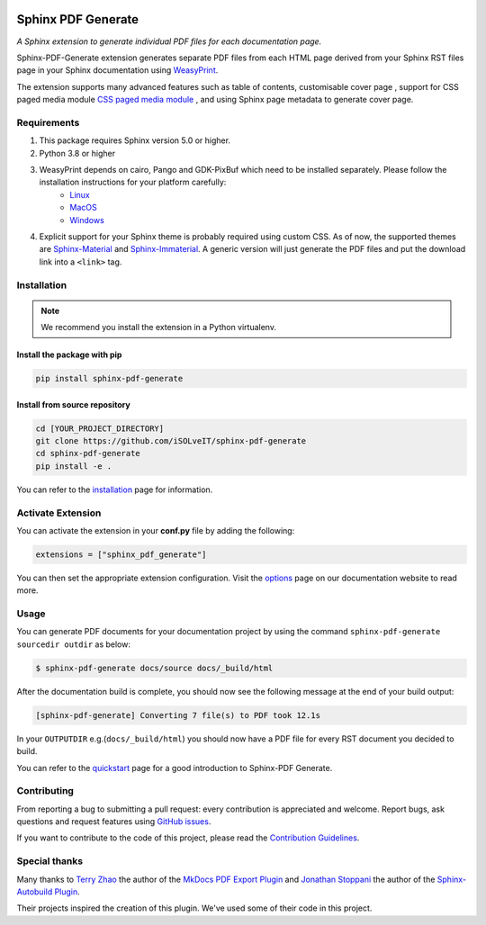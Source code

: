 .. _github-issues: https://github.com/iSOLveIT/sphinx-pdf-generate/issues

.. |github-issues| replace:: GitHub issues

.. _weasyprint-linux: https://weasyprint.readthedocs.io/en/latest/install.html#linux

.. |weasyprint-linux| replace:: Linux

.. _weasyprint-macos: https://weasyprint.readthedocs.io/en/latest/install.html#macos

.. |weasyprint-macos| replace:: MacOS

.. _weasyprint-windows: https://weasyprint.readthedocs.io/en/latest/install.html#windows

.. |weasyprint-windows| replace:: Windows

.. _sphinx-material: https://github.com/bashtage/sphinx-material/

.. |sphinx-material| replace:: Sphinx-Material

.. _sphinx-immaterial: https://github.com/jbms/sphinx-immaterial/

.. |sphinx-immaterial| replace:: Sphinx-Immaterial

.. _contributing: https://isolveit.github.io/sphinx-pdf-generate/contribute.html

.. |contributing| replace:: Contribution Guidelines

.. image:: https://img.shields.io/pypi/dm/sphinx-pdf-generate.svg
   :target: https://pypi.python.org/pypi/sphinx-pdf-generate
   :alt: Downloads
.. image:: https://img.shields.io/pypi/l/sphinx-pdf-generate.svg
   :target: https://pypi.python.org/pypi/sphinx-pdf-generate
   :alt: License
.. image:: https://img.shields.io/pypi/pyversions/sphinx-pdf-generate.svg
   :target: https://pypi.python.org/pypi/sphinx-pdf-generate
   :alt: Supported versions
.. image:: https://github.com/iSOLveIT/sphinx-pdf-generate/actions/workflows/main.yaml/badge.svg
   :target: https://github.com/iSOLveIT/sphnx-pdf-generate/actions/main.yaml
   :alt: GitHub Docs CI Action status
.. image:: https://github.com/iSOLveIT/sphinx-pdf-generate/actions/workflows/ci.yaml/badge.svg
   :target: https://github.com/iSOLveIT/sphinx-pdf-generate/actions
   :alt: GitHub CI Action status
.. image:: https://img.shields.io/pypi/v/sphinx-pdf-generate.svg
   :target: https://pypi.python.org/pypi/sphinx-pdf-generate
   :alt: PyPI Package latest release
.. image:: https://img.shields.io/badge/code%20style-black-000000.svg
   :target: https://github.com/psf/black
   :alt: black code style

Sphinx PDF Generate
===================

*A Sphinx extension to generate individual PDF files for each documentation page.*

Sphinx-PDF-Generate extension generates separate PDF files from each HTML page derived from your Sphinx RST files page
in your Sphinx documentation using `WeasyPrint <http://weasyprint.org/>`_.

The extension supports many advanced features such as table of contents, customisable cover page
, support for CSS paged media module `CSS paged media module <https://developer.mozilla.org/en-US/docs/Web/CSS/@page>`_
, and using Sphinx page metadata to generate cover page.

Requirements
------------

1. This package requires Sphinx version 5.0 or higher.
2. Python 3.8 or higher
3. WeasyPrint depends on cairo, Pango and GDK-PixBuf which need to be installed separately. Please follow the installation instructions for your platform carefully:
    - |weasyprint-linux|_
    - |weasyprint-macos|_
    - |weasyprint-windows|_
4. Explicit support for your Sphinx theme is probably required using custom CSS. As of now, the supported themes are |sphinx-material|_ and |sphinx-immaterial|_.
   A generic version will just generate the PDF files and put the download link into a ``<link>`` tag.

Installation
------------

.. note::

    We recommend you install the extension in a Python virtualenv.

Install the package with pip
++++++++++++++++++++++++++++

.. code-block:: bash

    pip install sphinx-pdf-generate


Install from source repository
++++++++++++++++++++++++++++++

.. code-block:: bash

    cd [YOUR_PROJECT_DIRECTORY]
    git clone https://github.com/iSOLveIT/sphinx-pdf-generate
    cd sphinx-pdf-generate
    pip install -e .

You can refer to the `installation <https://isolveit.github.io/sphinx-pdf-generate/install.html>`_ page for information.

Activate Extension
------------------

You can activate the extension in your **conf.py** file by adding the following:

.. code-block:: python

    extensions = ["sphinx_pdf_generate"]

You can then set the appropriate extension configuration. Visit the `options <https://isolveit.github.io/sphinx-pdf-generate/options.html>`_  page on our documentation website to read more.

Usage
-----
You can generate PDF documents for your documentation project by using the command ``sphinx-pdf-generate sourcedir outdir`` as below:

.. code-block:: bash

    $ sphinx-pdf-generate docs/source docs/_build/html

After the documentation build is complete, you should now see the following message at the end of your build output:

.. code-block:: bash

    [sphinx-pdf-generate] Converting 7 file(s) to PDF took 12.1s

In your ``OUTPUTDIR`` e.g.(``docs/_build/html``) you should now have a PDF file for every RST document you decided to build.

You can refer to the `quickstart <https://isolveit.github.io/sphinx-pdf-generate/quickstart.html>`_ page for a good introduction to Sphinx-PDF Generate.

Contributing
------------

From reporting a bug to submitting a pull request: every contribution is appreciated and welcome. Report bugs, ask questions and request features using |github-issues|_.

If you want to contribute to the code of this project, please read the |contributing|_.

Special thanks
--------------

Many thanks to `Terry Zhao <https://github.com/zhaoterryy>`_ the author of the `MkDocs PDF Export Plugin <https://github.com/zhaoterryy/mkdocs-pdf-export-plugin>`_ and `Jonathan  Stoppani <https://github.com/GaretJax>`_ the author of the `Sphinx-Autobuild Plugin <https://github.com/executablebooks/sphinx-autobuild>`_.

Their projects inspired the creation of this plugin. We've used some of their code in this project.

